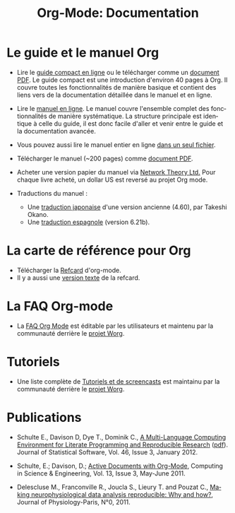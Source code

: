 #+TITLE: Org-Mode: Documentation
#+AUTHOR: Bastien
#+LANGUAGE:  fr
#+KEYWORDS:  Org Emacs outline planneur note publication projet text brut LaTeX HTML
#+DESCRIPTION: Org: un mode Emacs pour la prise de notes, la planification et la publication
#+OPTIONS:   H:3 num:nil toc:nil \n:nil @:t ::t |:t ^:t *:t TeX:t author:nil <:t LaTeX:t
#+STYLE:     <base href="http://orgmode.org/fr/" />
#+STYLE:     <link rel="icon" type="image/png" href="http://orgmode.org/org-mode-unicorn.png" />
#+STYLE:     <link rel="stylesheet" href="http://orgmode.org/org.css" type="text/css" />
#+STYLE:     <link rel="publisher" href="https://plus.google.com/102778904320752967064" />

* Le guide et le manuel Org

- Lire le [[http://orgmode.org/guide/index.html][guide compact en ligne]] ou le télécharger comme un [[http://orgmode.org/orgguide.pdf][document
  PDF]].  Le guide compact est une introduction d'environ 40 pages à Org.  Il
  couvre toutes les fonctionnalités de manière basique et contient des
  liens vers de la documentation détaillée dans le manuel et en ligne.

- Lire le [[http://orgmode.org/manual/index.html][manuel en ligne]].  Le manuel couvre l'ensemble complet des
  fonctionnalités de manière systématique.  La structure principale est
  identique à celle du guide, il est donc facile d'aller et venir entre le
  guide et la documentation avancée.

- Vous pouvez aussi lire le manuel entier en ligne [[http://orgmode.org/org.html][dans un seul fichier]].

  #+begin_html
  <a href="http://www.network-theory.co.uk/org/manual/">
  <img src="http://www.network-theory.co.uk/org/manual/9781906966089-small"
       alt="Org Manual paper version by Network Theory"
       style="float:right;margin:5pt;" width="120px" />
  </a>
  #+end_html

- Télécharger le manuel (~200 pages) comme [[http://orgmode.org/org.pdf][document PDF]].

- Acheter une version papier du manuel via [[http://www.network-theory.co.uk/org/manual/][Network Theory Ltd.]]  Pour chaque
  livre acheté, un dollar US est reversé au projet Org mode.

- Traductions du manuel :
  - Une [[http://hpcgi1.nifty.com/spen/index.cgi?OrgMode/Manual][traduction japonaise]] d'une version ancienne (4.60), par Takeshi Okano.
  - Une [[http://gnu.manticore.es/manual-org-emacs][traduction espagnole]] (version 6.21b).

* La carte de référence pour Org

  - Télécharger la [[http://orgmode.org/orgcard.pdf][Refcard]] d'org-mode.
  - Il y a aussi une [[http://orgmode.org/orgcard.txt][version texte]] de la refcard.

* La FAQ Org-mode
  - La [[http://orgmode.org/worg/org-faq.php][FAQ Org Mode]] est éditable par les utilisateurs et maintenu par la
    communauté derrière le [[http://orgmode.org/worg/][projet Worg]].

* Tutoriels
  - Une liste complète de [[http://orgmode.org/worg/org-tutorials/index.php][Tutoriels et de screencasts]] est maintainu par la
    communauté derrière le [[http://orgmode.org/worg/][projet Worg]].

* Publications

- Schulte E., Davison D, Dye T., Dominik C., [[http://www.jstatsoft.org/v46/i03][A Multi-Language Computing
  Environment for Literate Programming and Reproducible Research]] ([[http://www.jstatsoft.org/v46/i03/paper][pdf]]).
  Journal of Statistical Software, Vol. 46, Issue 3, January 2012.

- Schulte, E.; Davison, D.; [[http://ieeexplore.ieee.org/xpl/freeabs_all.jsp?arnumber%3D5756277][Active Documents with Org-Mode]], Computing in
  Science & Engineering, Vol. 13, Issue 3, May-June 2011.

- Delescluse M., Franconville R., Joucla S., Lieury T. and Pouzat C.,
  [[http://hal.archives-ouvertes.fr/hal-00591455][Making neurophysiological data analysis reproducible: Why and how?]], 
  Journal of Physiology-Paris, N°0, 2011.

